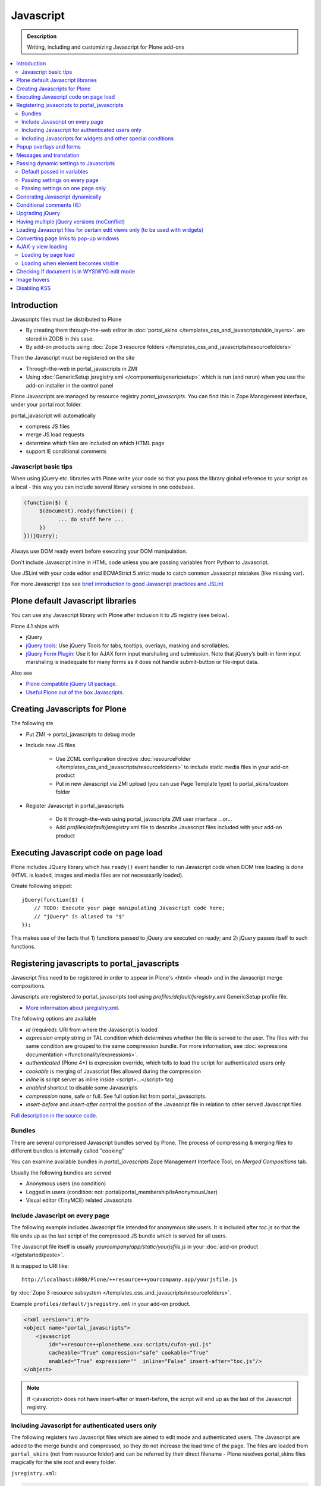==================
 Javascript
==================

.. admonition:: Description

        Writing, including and customizing Javascript for Plone add-ons

.. contents:: :local:

Introduction
------------

Javascripts files must be distributed to Plone

* By creating them through-the-web editor in :doc:`portal_skins </templates_css_and_javascripts/skin_layers>`.
  are stored in ZODB in this case.

* By add-on products using :doc:`Zope 3 resource folders </templates_css_and_javascripts/resourcefolders>`

Then the Javascript must be registered on the site

* Through-the-web in portal_javascripts in ZMI

* Using :doc:`GenericSetup jsregistry.xml </components/genericsetup>` which
  is run (and rerun) when you use the add-on installer in the control panel

Plone Javascripts are managed by resource registry *portal_javascripts*.
You can find this in Zope Management interface, under your portal root folder.

portal_javascript will automatically

* compress JS files

* merge JS load requests

* determine which files are included on which HTML page

* support IE conditional comments

Javascript basic tips
=================================

When using jQuery etc. libraries with Plone write your code so that you pass
the library global reference to your script as a local - this way you can
include several library versions in one codebase.

.. code-block:: javascript

     (function($) {
          $(document).ready(function() {
                ... do stuff here ...
          })
     })(jQuery);

Always use DOM ready event before executing your DOM manipulation.

Don't include Javascript inline in HTML code unless you are passing variables from Python to Javascript.

Use JSLint with your code editor and ECMAStrict 5 strict mode to catch common Javascript mistakes (like missing var).

For more Javascript tips see `brief introduction to good Javascript practices and JSLint <http://opensourcehacker.com/2011/11/05/javascript-how-to-avoid-the-bad-parts/>`_

Plone default Javascript libraries
-------------------------------------

You can use any Javascript library with Plone
after inclusion it to JS registry (see below).

Plone 4.1 ships with

* jQuery

* `jQuery tools <http://flowplayer.org/tools>`_: Use jQuery Tools for tabs, tooltips, overlays, masking and scrollables.

* `jQuery Form Plugin <http://jquery.malsup.com/form/>`_: Use it for AJAX form input marshaling and submission. Note that jQuery’s built-in form input marshaling is inadequate for many forms as it does not handle submit-button or file-input data.

Also see

* `Plone compatible jQuery UI package <http://plone.org/products/collective.js.jqueryui>`_.

* `Useful Plone out of the box Javascripts <http://www.sixfeetup.com/blog/2009/7/31/utilize-available-javascript-in-plone-without-knowing-javascript>`_.

Creating Javascripts for Plone
------------------------------

The following ste

* Put ZMI -> portal_javascripts to debug mode

* Include new JS files

        * Use ZCML configuration directive :doc:`resourceFolder </templates_css_and_javascripts/resourcefolders>` to
          include static media files in your add-on product

        * Put in new Javascript via ZMI upload (you can use Page Template type) to portal_skins/custom folder

* Register Javascript in portal_javascripts

        * Do it through-the-web using portal_javascripts ZMI user interface ...or...

        * Add *profiles/default/jsregistry.xml* file to describe Javascript files included with your add-on product

Executing Javascript code on page load
--------------------------------------

Plone includes JQuery library which has ``ready()``
event handler to run Javascript code when DOM tree
loading is done (HTML is loaded, images and media files
are not necesssarily loaded).

Create following snippet::


    jQuery(function($) {
        // TODO: Execute your page manipulating Javascript code here;
        // "jQuery" is aliased to "$"
    });

This makes use of the facts that 1) functions passed to jQuery are executed on ready; and 2) jQuery passes
itself to such functions.

Registering javascripts to portal_javascripts
---------------------------------------------

Javascript files need to be registered in order to appear in Plone's <html> <head>
and in the Javascript merge compositions.

Javascripts are registered to portal_javascripts tool using *profiles/default/jsregistry.xml* GenericSetup
profile file.

* `More information about jsregistry.xml <http://plone.org/documentation/manual/theme-reference/page/css/resource-registries/practical2>`_.

The following options are available

* *id* (required): URI from where the Javascript is loaded

* *expression* empty string or TAL condition which determines whether the file is served to the user.
  The files with the same condition are grouped to the same compression bundle. For more information,
  see :doc:`expressions documentation </functionality/expressions>`.

* *authenticated* (Plone 4+) is expression override, which tells
  to load the script for authenticated users only

* *cookable* is merging of Javascript files allowed during the compression

* *inline* is script server as inline inside <script>...</script> tag

* *enabled* shortcut to disable some Javascripts

* *compression* none, safe or full. See full option list from portal_javascripts.

* *insert-before* and *insert-after* control the position of the Javascript file
  in relation to other served Javascript files

`Full description in the source code <https://github.com/plone/Products.ResourceRegistries/tree/master/Products/ResourceRegistries/exportimport/resourceregistry.py>`_.

Bundles
=======

There are several compressed Javascript bundles served by Plone.
The process of compressing & merging files to different bundles
is internally called "cooking"

You can examine available bundles in *portal_javascripts*
Zope Management Interface Tool, on *Merged Compositions* tab.

Usually the following bundles are served

* Anonymous users (no condition)

* Logged in users (condition: not: portal/portal_membership/isAnonymousUser)

* Visual editor (TinyMCE) related Javascripts

Include Javascript on every page
===================================

The following example includes Javascript file intended for anonymous site users.
It is included after toc.js so that the file ends up as the last script
of the compressed JS bundle which is served for all users.

The Javascript file itself is usually *yourcompany/app/static/yourjsfile.js*
in your :doc:`add-on product </getstarted/paste>`.

It is mapped to URI like::

        http://localhost:8080/Plone/++resource++yourcompany.app/yourjsfile.js

by :doc:`Zope 3 resource subsystem </templates_css_and_javascripts/resourcefolders>`.

Example ``profiles/default/jsregistry.xml`` in your add-on product.

.. code-block:: xml

        <?xml version="1.0"?>
        <object name="portal_javascripts">
            <javascript
                id="++resource++plonetheme.xxx.scripts/cufon-yui.js"
                cacheable="True" compression="safe" cookable="True"
                enabled="True" expression=""  inline="False" insert-after="toc.js"/>
        </object>


.. note ::

        If <javascript> does not have insert-after or insert-before, the script will end up as the last
        of the Javascript registry.

Including Javascript for authenticated users only
=====================================================

The following registers two Javascript files which are aimed
to edit mode and authenticated users. The Javascript are
added to the merge bundle and compressed, so they do not increase
the load time of the page. The files are loaded from ``portal_skins``
(not from resource folder) and can be referred by their direct filename -
Plone resolves portal_skins files magically for the site root and every
folder.

``jsregistry.xml``:

.. code-block:: xml

        <?xml version="1.0"?>
        <object name="portal_javascripts">


                <javascript
                        id="json.js"
                        authenticated="True"
                        cacheable="True" compression="safe" cookable="True"
                        enabled="True" expression=""  inline="False" insert-after="tiny_mce.js"/>

                <javascript
                        id="orapicker.js"
                        authenticated="True"
                        cacheable="True" compression="safe" cookable="True"
                        enabled="True" expression=""  inline="False" insert-after="json.js"/>


        </object>

Including Javascripts for widgets and other special conditions
=================================================================

Here is described a way to include Javascript for
certain widgets or certain pages only.

.. note ::

        Since Plone loads very heavy Javascripts for logged in users (TinyMCE),
        it often makes sense to decrease the count of HTTP requests and
        just merge your custom scripts with this bundle instead of trying
        to have fine-tuned Javascript load conditions for rare cases.

* Javascripts are processed through portal_javascripts

* A special condition is created in Python code to determine when to include the script or not

* Javascripts are served from a *static* media folder in
  a Plone add-on utilizing Grok framework

The example here shows how to include a Javascript
if the following conditions are met

* Content type has a certain :doc:`Dexterity behavior </content/behaviors>` applied on it

* Different files are served for view and edit modes

.. note ::

        There is no easy way to currently directly check whether a certain
        widget and widget mode is active on a particular view. Thus,
        we do some assumptions and checks manually.


jsregistry.xml:

.. code-block:: xml

        <?xml version="1.0"?>
        <object name="portal_javascripts">

                <!-- View mode javascript -->
                <javascript
                        id="++resource++yourcompany.app/integration.js"
                        authenticated="False"
                        cacheable="True" compression="safe" cookable="True"
                        enabled="True" expression="context/@@integration_javascript"
                        inline="False"
                        />

                <!-- Edit mode javascript -->
                <javascript
                        id="++resource++yourcompany.app/integration.edit.js"
                        authenticated="False"
                        cacheable="True" compression="safe" cookable="True"
                        enabled="True" expression="context/@@edit_integration_javascript"
                        inline="False"
                        />


        </object>

We create special conditions using :doc:`Grok </components/grok>` views.

.. code-block:: python

        # Zope imports
        from Acquisition import aq_inner
        from zope.interface import Interface
        from five import grok
        from zope.component import getMultiAdapter

        from yourcompany.app.behavior.lsmintegration import IYourWidgetIntegration

        class IntegrationJavascriptHelper(grok.CodeView):
            """ Used by portal_javascripts to determine when to include our
                custom Javascript integration code.

            This view is referred from the expression in jsregistry.xml.
            """

            # The view is available on every content item type
            grok.context(Interface)
            grok.name("integration_javascript")

            def render(self):
                """ Check if we are in a specific content type.

                Check that the Dexterity content type has a certain
                behavior set on it through Dexterity settings panel.

                Alternative, just check for a marker interface here.
                """

                # The render() method is the only traversable
                # Grok CodeView method. It can be used for rendering
                # HTML code, but also for utility views
                # to return raw Python data

                try:
                    # Check if a Dexterity behavior is available on the current context object
                    # - if it is not, behavior adapter will raise TypeError
                    avail = IYourWidgetIntegration(self.context)
                except TypeError:
                    return False

                # If called directly from the browser like
                # http://localhost:8080/Plone/integration_javascript
                # will return HTTP 204 No Content

                return True

        class EditModeIntegrationJavascriptHelper(IntegrationJavascriptHelper):
            """ Used by portal_javascripts to determine when to include our custom Javascript
                integration code *on edit pages* only.

            Subclass the existing checked and add more limiting conditions.
            """
            grok.name("edit_integration_javascript")

            def render(self):
                """
                @return True: If this template is rendered "Edit view" of the item
                """

                if not IntegrationJavascriptHelper.render(self):
                    # We are not even on the correct content type
                    return False

                # This is a hacked together as Plone does not provide a real
                # mechanism to separate edit views to other views.
                # We simply check if the current view URI ends with "edit"

                path = self.request.get("PATH_INFO", "")

                if path.endswith("/edit") or path.endswith("/@@edit"):
                    return True

                return False

Popup overlays and forms
--------------------------

plone.app.jquerytools provides a “prepOverlay” plugin that makes it easy to create popup overlays to display images or AJAX-loaded content from other pages. It also handles AJAX submission of forms in popups.

The prepOverlay plugin is well-documented at http://pypi.python.org/pypi/plone.app.jquerytools. Many usage examples are available in Products/CMFPlone/skins/plone_ecmascript/popupforms.js, which provides the setup for Plone 4’s standard popup forms.

Messages and translation
------------------------------------------

JavaScript components should include as few messages as possible. Whenever possible, the messages you display via JavaScript should be drawn from the page.

If that’s not possible, it is your responsibility to assure that the messages you need are translatable.
Our current mechanism for doing that is to include the messages via Products/CMFPlone/browser/jsvariables.py. This will nearly certainly be changed.

Passing dynamic settings to Javascripts
------------------------------------------

Default passed in variables
================================

Plone passes in some variables, like ``portal_url`` to Javascript by default.

* https://github.com/plone/Products.CMFPlone/blob/master/Products/CMFPlone/browser/jsvariables.py

More info

* http://stackoverflow.com/questions/12530308/accessing-portal-url-in-javascript-in-plone/12530378#12530378

Passing settings on every page
================================

Here is described a way to pass data from site or context object to a Javascripts easily.
For each page, we create a ``<script>`` section which will include all the options
filled in by Python code.

We create the script tag in ``<head>`` section using a :doc:`Grok viewlet </views/viewlets>`
registered there.

viewlet.py::

        # -*- coding: utf-8 -*-
        """

            Viewlets related to application logic.

        """

        # Python imports
        import json

        # Zope imports
        from Acquisition import aq_inner
        from zope.interface import Interface
        from five import grok
        from zope.component import getMultiAdapter

        # Plone imports
        from plone.app.layout.viewlets.interfaces import IHtmlHead

        # The viewlets in this file are rendered on every content item type
        grok.context(Interface)

        # Use templates directory to search for templates.
        grok.templatedir('templates')

        # The generated HTML snippet going to <head>
        TEMPLATE = u"""
        <script type="text/javascript" class="javascript-settings">
            var %(name)s = %(json)s;
        </script>
        """

        class JavascriptSettingsSnippet(grok.Viewlet):
            """ Include dynamic Javascript code in <head>.

            Include some code in <head> section which initializes
            Javascript variables. Later this code can be used
            by various scripts.

            Useful for settings.
            """

            # This viewlet will be render()'ed in <head> section of Plone pages
            grok.viewletmanager(IHtmlHead)

            def getSettings(self):
                """
                @return: Python dictionary of settings
                """

                context = aq_inner(self.context)
                portal_state = getMultiAdapter((context, self.request), name=u'plone_portal_state')

                # Create youroptions Javascript object and populate in these variables
                return {
                    # Pass dynamically allocated site URL to the Javascripts (virtual host monster thing)
                    "staticMediaURL" : portal_state.portal_url() + "/++resource++yourcompany.app",
                    # Some other example parameters
                    "schoolId" : 3,
                    "restService" : "http://yourserver.com:8080/rest"
                }


            def render(self):
                """
                Render the settings as inline Javascript object in HTML <head>
                """
                settings = self.getSettings()
                json_snippet = json.dumps(settings)

                # Use Python string template facility to produce the code
                html = TEMPLATE % { "name" : "youroptions", "json" : json_snippet }

                return html


Passing settings on one page only
==================================

Here is an example like above, but is

* Specific to one view and this view provides the JSON code to populate the settings

* Settings are included using METAL slots instead of viewlets

.. code-block:: html

     <html xmlns="http://www.w3.org/1999/xhtml"
          xmlns:metal="http://xml.zope.org/namespaces/metal"
          xmlns:tal="http://xml.zope.org/namespaces/tal"
          xmlns:i18n="http://xml.zope.org/namespaces/i18n"
          metal:use-macro="context/main_template/macros/master">


        <metal:block fill-slot="javascript_head_slot">
            <script tal:replace="structure view/getSetupJavascript" />
        </metal:block>

.. code-block:: python

    class TranslatorMaster(grok.View):
        """
        Translate content to multiple languages on a single view.
        """

        def getJavascriptContextVars(self):
            """
            @return: Python dictionary of settings
            """

            state = getMultiAdapter((self.context, self.request), name="plone_portal_state")


            # Create youroptions Javascript object and populate in these variables
            return {
                # Javascript AJAX will call this view to populate the listing
                "jsonContentLister" : "%s/%s" % (state.portal_url(), getattr(JSONContentListing, "grokcore.component.directive.name"))
            }


        def getSetupJavascript(self):
            """
            Set some global helpers

            Generate Javascript code to set ``windows.silvupleOptions`` object from ``getJavascriptContextVars()``
            method output.
            """
            settings = self.getJavascriptContextVars()
            json_snippet = json.dumps(settings)

            # Use Python string template facility to produce the code
            html = SETTINGS_TEMPLATE % { "name" : "silvupleOptions", "json" : json_snippet }

            return html


Generating Javascript dynamically
----------------------------------

TAL template language is not suitable for non-XML generation.
Use Python string templates.

Don't put dynamically generated javascripts to ``portal_javascripts`` registry unless you want to cache them
and they do not differ by the user.

For example, see ``FacebookConnectJavascriptViewlet``

* http://svn.plone.org/svn/collective/mfabrik.like/trunk/mfabrik/like/viewlets.py

Conditional comments (IE)
------------------------------

* http://plone.org/products/plone/roadmap/232a

Upgrading jQuery
------------------

``jquery.js`` lives in *Products.CMFPlone* ``portal_skins/plone_3rdparty/jquery.js``.
Plone 4.1 ships with compressed jQuery 1.4.4.

Here are instructions to change jQuery version. Please note that this may
break Plone core functionality (tabs, overlays).

These instructions also apply if you want to enable debug version (non-compressed)
jQuery on your site.

* Download new jQuery from http://docs.jquery.com/Downloading_jQuery and save it to your local disk

* In ZMI, go to plone_3rdparty, customize jquery.js

* Upload new jQuery from your hard disk

Having multiple jQuery versions (noConflict)
-----------------------------------------------

* http://noenieto.com/blog/having-two-jquery-versions-in-one-plone


Loading Javascript files for certain edit views only (to be used with widgets)
------------------------------------------------------------------------------------

* http://stackoverflow.com/questions/5469844/registering-a-javascript-to-be-loaded-on-edit-view

Converting page links to pop-up windows
----------------------------------------

`plone.app.jquerytools <http://plone.org/products/plone.app.jquerytools>`_
can convert links, images and forms to AJAX pop-up windows.
Plone 4 uses this e.g. for the login box pop-up functionality.

Below is an example code how you can convert any of the links
on your site to a pop-up window.

Example code

.. code-block:: javascript


    (function($) {

        "use strict";

        /**
          * Convert one front page link to AJAX pop-up
          */
        function linkPopupPage() {
            $(".oma-kalajoki-button a").prepOverlay({
                subtype: 'ajax',
                // part of Plone page going into pop-up dialog content area
                filter: '#content > *'
            });
        }

        $(document).ready(function() {
            linkPopupPage();
        });

    })(jQuery);

AJAX-y view loading
-------------------

Loading by page load
======================

Let's imagine we have this piece of synchronous page template code.
The code is a :doc:`view page template </views/browserviews>` code which includes another view inside it.

.. code-block:: html

       <tal:finnish condition="python:context.restrictedTraverse('@@plone_portal_state').language() == 'fi'">
               <div tal:replace="structure here/productappreciation_view" />
       </tal:finnish>

To make it load the view asynchronous, to be loaded with AJAX call when the page loading has been completed, you can do:

.. code-block:: html

         <tal:finnish condition="python:context.restrictedTraverse('@@plone_portal_state').language() == 'fi'">


                <div id="comment-placefolder">

                        <!-- Display spinning AJAX indicator gif until our AJAX call completes -->

                        <p class="loading-indicator">
                                <!-- Image is in Products.CMFPlone/skins/plone_images -->
                                <img tal:attributes="src string:${context/@@plone_portal_state/portal_url}/spinner.gif" /> Loading comments
                        </p>

                        <!-- Hidden link to a view URL which will render the view containing the snippet for comments -->
                        <a rel="nofollow" style="display:none" tal:attributes="href string:${context/absolute_url}/productappreciation_view" />

                        <script>

                                // Generate URL to ta view

                                jQuery(function($) {

                                        // Extract URL from HTML page
                                        var commentURL = $("#comment-placefolder a").attr("href");

                                        if (commentURL) {
                                                // Trigger AJAX call
                                                $("#comment-placefolder").load(commentURL);
                                        }
                                });
                        </script>
                </div>

Loading when element becomes visible
======================================

Here is another example where more page data is lazily loaded
when the user scrolls down to the page and the item becomes visible.

.. code-block:: javascript

        // Generate URL to ta view

        jQuery(function($) {

                // http://remysharp.com/2009/01/26/element-in-view-event-plugin/
                $("#comment-placeholder").bind("inview", function() {

                        // This function is executed when the placeholder becomes visible

                        // Extract URL from HTML page
                        var commentURL = $("#comment-placeholder a").attr("href");

                        if (commentURL) {
                                // Trigger AJAX call
                                $("#comment-placeholder").load(commentURL);
                        }

                });

        });

More info

* http://blog.mfabrik.com/2011/03/09/lazily-load-elements-becoming-visible-using-jquery/

* http://remysharp.com/2009/01/26/element-in-view-event-plugin/

Checking if document is in WYSIWYG edit mode
----------------------------------------------

WYSIWYG editor (TinyMCE) is loaded in its own <iframe>.
Your UI related Javascript mode might want to do some special checks
for running different code paths when the text is being edited.

Example:

.. code-block:: javascript

                // Check if we are in edit or view mode
                if(document.designMode.toLowerCase() == "on") {
                        // Edit mode document, do not tabify
                        // but let the user create the content
                        return;
                } else {
                        kuputabs.collectTabs();
                }

Image hovers
-----------------

Here is a simple jQuery method to enable image roll-over effects (hover).
This method is suitable for content editors who can only images through TinyMCE
or normal upload - only naming image files specially is needed.
No CSS, Javascript or other knowledge needed by the person who needs
to add the images.

Just include this script on your HTML page and it will automatically
scan image filenames, detects image filenames with special roll-over marker
strings and then applies the roll-over effect on them. Roll-over
images are preloaded to avoid image blinking on slow connections.

The script

.. code-block:: javascript

        /**
         * Automatic image hover placement with jQuery
         *
         * If image has -normal tag in it's filename assume there exist corresponding
         * file with -hover in its name.
         *
         * E.g. http://host.com/test_normal.gif -> http://host.com/test_hover.gif
         *
         * This image is preloaded and shown when mouse is placed on the image.
         *
         * Copyright Mikko Ohtamaa 2011
         *
         * http://twitter.com/moo9000
         */

        (function (jQuery) {
                var $ = jQuery;

                // Look for available images which have hover option
                function scanImages() {
                        $("img").each(function() {

                                $this = $(this);

                                var src = $this.attr("src");

                                // Images might not have src attribute, if they
                                if(src) {

                                        // Detect if this image filename has hover marker bit
                                        if(src.indexOf("-normal") >= 0) {

                                                console.log("Found rollover:" + src);

                                                // Mangle new URL for over image based on orignal
                                                var hoverSrc = src.replace("-normal", "-hover");

                                                // Preload hover image
                                                var preload = new Image(hoverSrc);

                                                // Set event handlers

                                                $this.mouseover(function() {
                                                        this.src = hoverSrc;
                                                });

                                                $this.mouseout(function() {
                                                        this.src = src;
                                                });

                                        }
                                }
                        });
                }

                $(document).ready(scanImages);

        })(jQuery);


Disabling KSS
---------------

KSS, not used since Plone 3, may cause Javascript errors on migrated sites and new browsers.

Here is ``jsregistry.xml`` snippet to get rid of KSS on your site::

    <javascript
      id="sarissa.js"
      enabled="False"  />

    <javascript
      id="++resource++base2-dom-fp.js"
      enabled="False"  />

    <javascript
      id="++resource++kukit.js"
      enabled="False"  />

    <javascript
      id="++resource++kukit-devel.js"
      enabled="False"  />
